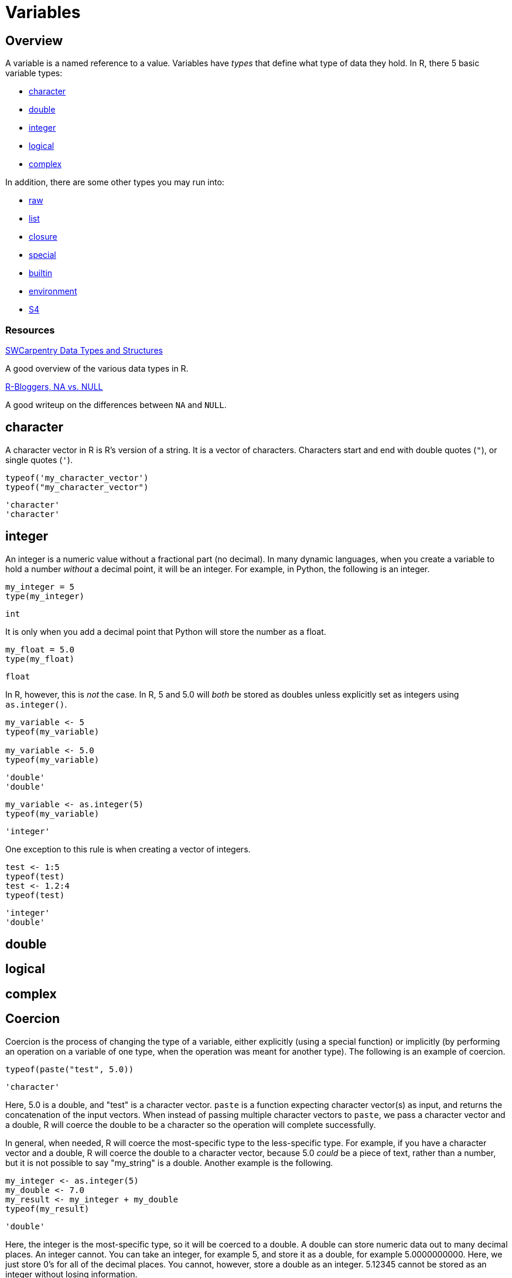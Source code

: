 = Variables

== Overview

A variable is a named reference to a value. Variables have _types_ that define what type of data they hold. In R, there 5 basic variable types: 

* <<character, character>>
* <<double, double>>
* <<integer, integer>>
* <<logical, logical>>
* <<complex, complex>>

In addition, there are some other types you may run into:

* <<raw, raw>>
* <<list, list>>
* <<closure, closure>>
* <<special, special>>
* <<builtin, builtin>>
* <<environment, environment>>
* <<S4, S4>>

=== Resources

https://swcarpentry.github.io/r-novice-inflammation/13-supp-data-structures/[SWCarpentry Data Types and Structures]

A good overview of the various data types in R.

https://www.r-bloggers.com/2010/04/r-na-vs-null/[R-Bloggers, NA vs. NULL]

A good writeup on the differences between `NA` and `NULL`.

== character

A character vector in R is R's version of a string. It is a vector of characters. Characters start and end with double quotes (`"`), or single quotes (`'`).

[source,r]
----
typeof('my_character_vector')
typeof("my_character_vector")
----

----
'character'
'character'
----

== integer

An integer is a numeric value without a fractional part (no decimal). In many dynamic languages, when you create a variable to hold a number _without_ a decimal point, it will be an integer. For example, in Python, the following is an integer.

[source,python]
----
my_integer = 5
type(my_integer)
----

----
int
----

It is only when you add a decimal point that Python will store the number as a float.

[source,python]
----
my_float = 5.0
type(my_float)
----

----
float
----

In R, however, this is _not_ the case. In R, 5 and 5.0 will _both_ be stored as doubles unless explicitly set as integers using `as.integer()`.

[source,r]
----
my_variable <- 5
typeof(my_variable)

my_variable <- 5.0
typeof(my_variable)
----

----
'double'
'double'
----

[source,r]
----
my_variable <- as.integer(5)
typeof(my_variable)
----

----
'integer'
----

One exception to this rule is when creating a vector of integers.

[source,r]
----
test <- 1:5
typeof(test)
test <- 1.2:4
typeof(test)
----

----
'integer'
'double'
----

== double

== logical

== complex

== Coercion

Coercion is the process of changing the type of a variable, either explicitly (using a special function) or implicitly (by performing an operation on a variable of one type, when the operation was meant for another type). The following is an example of coercion.

[source,r]
----
typeof(paste("test", 5.0))
----

----
'character'
----

Here, 5.0 is a double, and "test" is a character vector. `paste` is a function expecting character vector(s) as input, and returns the concatenation of the input vectors. When instead of passing multiple character vectors to `paste`, we pass a character vector and a double, R will coerce the double to be a character so the operation will complete successfully. 

In general, when needed, R will coerce the most-specific type to the less-specific type. For example, if you have a character vector and a double, R will coerce the double to a character vector, because 5.0 _could_ be a piece of text, rather than a number, but it is not possible to say "my_string" is a double. Another example is the following.

[source,r]
----
my_integer <- as.integer(5)
my_double <- 7.0
my_result <- my_integer + my_double
typeof(my_result)
----

----
'double'
----

Here, the integer is the most-specific type, so it will be coerced to a double. A double can store numeric data out to many decimal places. An integer cannot. You can take an integer, for example 5, and store it as a double, for example 5.0000000000. Here, we just store 0's for all of the decimal places. You cannot, however, store a double as an integer. 5.12345 cannot be stored as an integer without losing information. 

The following is a more than likely correct order of most-specific to least-specific types.

. logical
. integer
. double
. complex
. character
. list

== factors

A factor is R's way of representing a categorical variable. There are elements in a factor (just like there are elements in a vector), but they are constrained to only be chosen from a specific set of values, called "levels". They are useful when a vector has only a few different values it could be, like "Male" or "Female" and "A", "B", or "C".

=== Examples

==== How do I test whether or not a vector is a factor?

.Solution
====
[source, r]
----
test_factor <- factor("Male")
is.factor(test_factor)
----

----
[1] TRUE
----

[source,r]
----
test_factor_vec <- factor(c("Male", "Female", "Female"))
is.factor(test_factor_vec)
----

----
[1] TRUE
----
====

==== How do I convert a vector of strings to a factor?

.Solution
====
[source, r]
----
vec <- c("Male", "Female", "Female")
vec <- factor(vec)
----
====

==== How do I get the unique values a factor could hold, also known as its _levels_?

.Solution
====
[source, r]
----
vec <- factor(c("Male", "Female", "Female"))
levels(vec)
----

----
[1] "Female" "Male"
----
====

==== How can I rename the levels of a factor?

.Solution
====
[source, r]
----
vec <- factor(c("Male", "Female", "Female"))
levels(vec)
----

----
[1] "Female" "Male"
----

[source,r]
----
levels(vec) <- c("F", "M")
vec
----

----
[1] M F F
Levels: F M
----

[source,r]
----
# be careful! Order matters, this is wrong:
vec <- factor(c("Male", "Female", "Female"))
levels(vec)
----

----
[1] "Female" "Male"
----

[source,r]
----
# here we incorrectly rename "Female"'s to "M" instead of "F"
levels(vec) <- c("M", "F")
vec
----

----
[1] F M M
Levels: M F
----
====

==== How can I find the number of levels of a factor?

.Solution
====
[source, r]
----
vec <- factor(c("Male", "Female", "Female"))
nlevels(vec)
----

----
[1] 2
----
====

== Dates

`Date` is a class which allows you to perform special operations like subtraction, where the number of days between dates are returned. Or addition, where you can add 30 to a Date and a Date is returned where the value is 30 days in the future.

You will usually need to specify the "format" argument based on the format of your date strings. 

For example, if you had a string "07/05/1990", the format would be: `%m/%d/%Y`, where `%m` matches a zero-padded month value, `/`'s match literal `/`'s, `%d` matches a zero-padded day value, and `%Y` matches a 4 digit year in the format YYYY. If your string was `31-12-90`, the format string would be `%d-%m-%y`. Replace %d, %m, %Y, and %y according to your date strings. A full list of formats can be found https://www.stat.berkeley.edu/~s133/dates.html[here].

Working with dates can be difficult and confusing. See xref:lubridate.adoc[here] for more information about a package called `lubridate` which provides a much easier interface to working with dates.

=== Examples

==== How do I convert a string "07/05/1990" to a `Date`?

.Solution
====
[source, r]
----
my_string <- "07/05/1990"
my_date <- as.Date(my_string, format="%m/%d/%Y")
my_date
----

----
[1] "1990-07-05"
----
====

==== How do I convert a string "31-12-1990" to a `Date`?

.Solution
====
[source, r]
----
my_string <- "31-12-1990"
my_date <- as.Date(my_string, format="%d-%m-%Y")
my_date
----

----
[1] "1990-12-31"
----
====

==== How do I convert a string "12-31-1990" to a `Date`?

.Solution
====
[source, r]
----
my_string <- "12-31-1990"
my_date <- as.Date(my_string, format="%m-%d-%Y")
my_date
----

----
[1] "1990-12-31"
----
====

==== How do I convert a string "31121990" to a `Date`?

.Solution
====
[source, r]
----
my_string <- "31121990"
my_date <- as.Date(my_string, format="%d%m%Y")
my_date
----

----
[1] "1990-12-31"
----
====

== `NA` & `NaN` & `NULL`

`NA`::

`NA` stands for not available. In general, this represents a missing value or a lack of data. _Technically_, `NA` is a logical value. You can test this with the following code.

[source,r]
----
class(NA)
----

`NaN`::
`NaN` stands for not a number. This is a special value that is used to indicate that there is a result, it just cannot be represented as a number (for example the result of 0/0). _Technically_, `NaN` is a double value. You can test this with the following code.

[source,r]
----
class(NaN)
----

`NULL`::

If you have an understanding of `NULL` from other programming languages, you can carry it over to R. Otherwise, it is safe to think of `NULL` as something that is neither `TRUE` nor `FALSE`. _Technically_, `NULL` is its own thing. It is not a logical value, double value, etc. `NULL` is commonly used to represent an empty object or something that exists but isn't really defined. When trying to distinguish between `NA` and `NULL`, think of `NA` as a missing value, and `NULL` as an undefined value.

=== Examples

==== How do I tell if a value is `NA`?

.Solution
====
[source, r]
----
# test if a value is NA.
value <- NA
is.na(value)
----

----
[1] TRUE
----

[source,r]
----
# does is.nan return TRUE for NA?
is.nan(value)
----

----
[1] FALSE
----
====

==== How do I tell if a value is `NaN`?

.Solution
====
[source, r]
----
# test if a value is NaN.
value <- NaN
is.nan(value)
----

----
[1] TRUE
----

[source,r]
----
value <- 0/0
is.nan(value)
----

----
[1] TRUE
----

[source,r]
----
# does is.na return TRUE for NaN?
is.na(value)
----

----
[1] TRUE
----
====

==== How do I tell if a value is `NULL`?

.Solution
====
[source, r]
----
# test if a value is NULL.
value <- NULL
is.null(value)
----

----
[1] TRUE
----

[source,r]
----
class(value)
----

----
[1] "NULL"
----

[source,r]
----
# does is.na return TRUE for NULL?
is.na(value)
----

----
logical(0) # no
----
====

